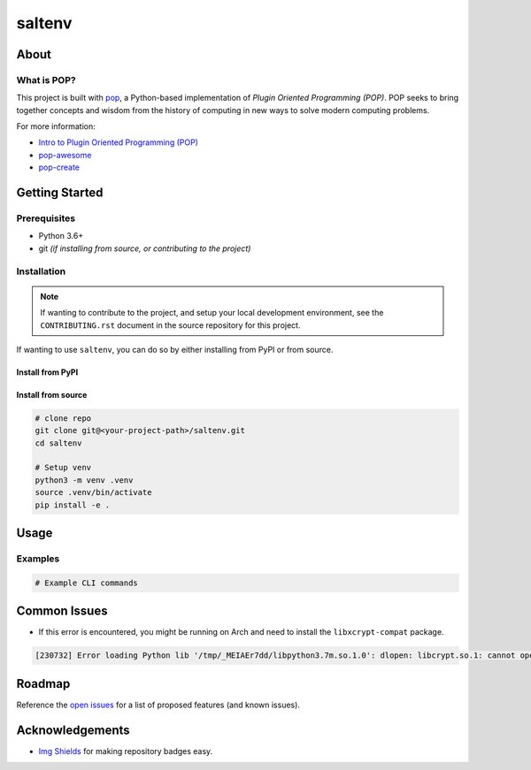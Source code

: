=======
saltenv
=======

.. image:: https://img.shields.io/badge/made%20with-pop-teal
   :alt: Made with pop, a Python implementation of Plugin Oriented Programming
   :target: https://pop.readthedocs.io/

.. image:: https://img.shields.io/badge/made%20with-python-yellow
   :alt: Made with Python
   :target: https://www.python.org/

.. todo:: (Set ``todo_include_todos = False`` in ``docs/conf.py`` to hide this)

   What is the purpose of this project? Give a brief sentence or two as your pitch.

About
=====

.. todo:: (Set ``todo_include_todos = False`` in ``docs/conf.py`` to hide this)

   A more detailed description about the project.

   All TODO items on this page are part of the pop template, and should be
   reviewed and replaced with actual content.

   This page is the ``README.rst`` page that appears on a repo site, such as
   GitHub/GitLab, but also is what appears on the PyPI landing page of a published
   python project. Sphinx docs, by default, include the contents of this file
   in the published docs.

What is POP?
------------

This project is built with `pop <https://pop.readthedocs.io/>`__, a Python-based
implementation of *Plugin Oriented Programming (POP)*. POP seeks to bring
together concepts and wisdom from the history of computing in new ways to solve
modern computing problems.

For more information:

* `Intro to Plugin Oriented Programming (POP) <https://pop-book.readthedocs.io/en/latest/>`__
* `pop-awesome <https://gitlab.com/saltstack/pop/pop-awesome>`__
* `pop-create <https://gitlab.com/saltstack/pop/pop-create/>`__

Getting Started
===============

Prerequisites
-------------

* Python 3.6+
* git *(if installing from source, or contributing to the project)*

Installation
------------

.. note::

   If wanting to contribute to the project, and setup your local development
   environment, see the ``CONTRIBUTING.rst`` document in the source repository
   for this project.

If wanting to use ``saltenv``, you can do so by either
installing from PyPI or from source.

Install from PyPI
+++++++++++++++++

.. todo:: (Set ``todo_include_todos = False`` in ``docs/conf.py`` to hide this)

   If package is available via PyPI, include the directions.

   .. code-block:: bash

      pip install saltenv

Install from source
+++++++++++++++++++

.. code-block:: bash

   # clone repo
   git clone git@<your-project-path>/saltenv.git
   cd saltenv

   # Setup venv
   python3 -m venv .venv
   source .venv/bin/activate
   pip install -e .

Usage
=====

.. todo:: (Set ``todo_include_todos = False`` in ``docs/conf.py`` to hide this)

   Describe some basic example use case for this plugin.

Examples
--------

.. todo:: (Set ``todo_include_todos = False`` in ``docs/conf.py`` to hide this)

   Provide some example CLI-based commands for users.

.. code-block:: bash

   # Example CLI commands

Common Issues
=============

* If this error is encountered, you might be running on Arch and need to install the ``libxcrypt-compat`` package.

.. code-block:: text

    [230732] Error loading Python lib '/tmp/_MEIAEr7dd/libpython3.7m.so.1.0': dlopen: libcrypt.so.1: cannot open shared object file: No such file or directory


Roadmap
=======

.. todo:: (Set ``todo_include_todos = False`` in ``docs/conf.py`` to hide this)

   Update **open issues** link below with link to GitHub/GitLab/etc. issues page

Reference the `open issues <https://issues.example.com>`__ for a list of
proposed features (and known issues).

Acknowledgements
================

* `Img Shields <https://shields.io>`__ for making repository badges easy.
